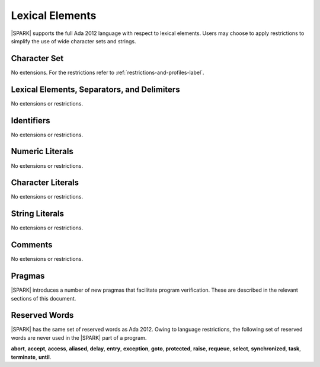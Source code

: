 Lexical Elements
================

|SPARK| supports the full Ada 2012 language with respect to lexical elements.
Users may choose to apply restrictions to simplify the use of wide character sets and strings.

Character Set
-------------

No extensions. For the restrictions refer to :ref:`restrictions-and-profiles-label`.

Lexical Elements, Separators, and Delimiters
--------------------------------------------

No extensions or restrictions.

Identifiers
-----------

No extensions or restrictions.

Numeric Literals
----------------

No extensions or restrictions.

Character Literals
------------------

No extensions or restrictions.

String Literals
---------------

No extensions or restrictions.

Comments
--------

No extensions or restrictions.

Pragmas
-------

|SPARK| introduces a number of new pragmas that facilitate program verification.
These are described in the relevant sections of this document.

Reserved Words
--------------

|SPARK| has the same set of reserved words as Ada 2012.  Owing to language restrictions, the
following set of reserved words are never used in the |SPARK| part of a program.

**abort**,
**accept**,
**access**,
**aliased**,
**delay**,
**entry**,
**exception**,
**goto**,
**protected**,
**raise**,
**requeue**,
**select**,
**synchronized**,
**task**,
**terminate**,
**until**.

